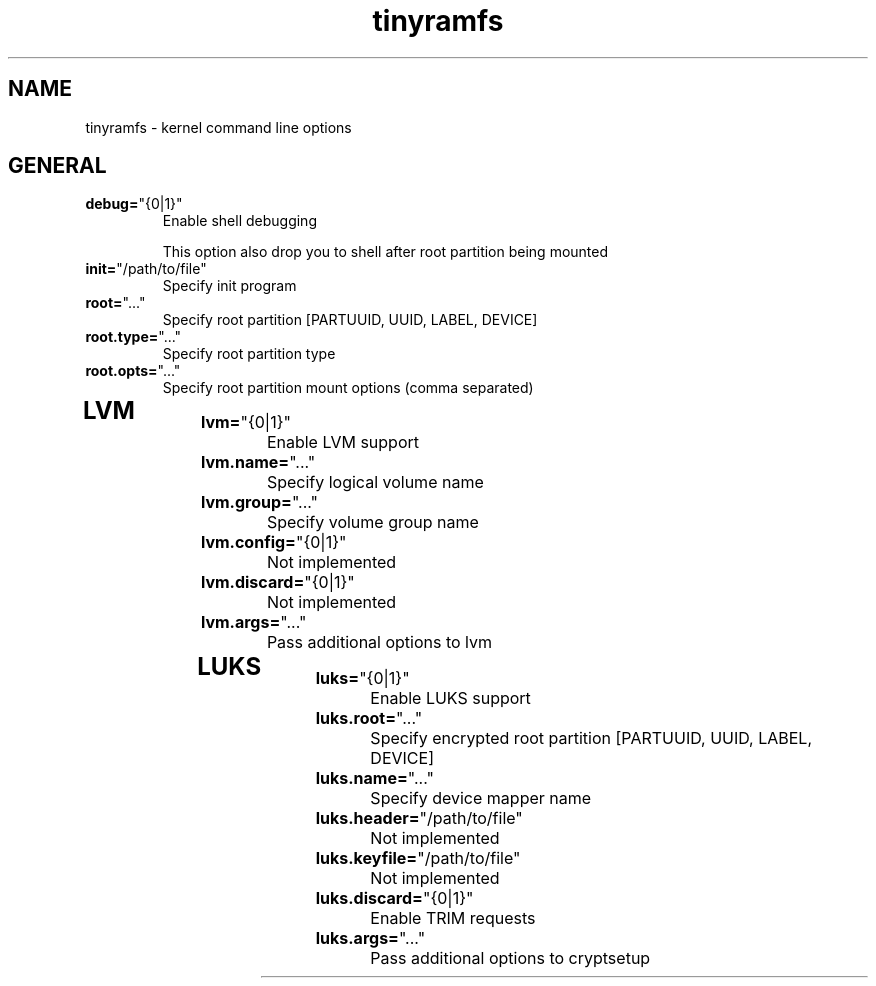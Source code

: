 .TH tinyramfs 7 "March 2020" tinyramfs

.SH NAME
tinyramfs \- kernel command line options

.SH GENERAL

.TP
.BR \fBdebug=\fR"\&\fI {0|1} \fR\&"
Enable shell debugging

This option also drop you to shell after root partition being mounted
.TP

.TP
.BR \fBinit=\fR"\&\fI /path/to/file \fR\&"
Specify init program
.TP

.TP
.BR \fBroot=\fR"\&\fI ... \fR\&"
Specify root partition [PARTUUID, UUID, LABEL, DEVICE]
.TP

.TP
.BR \fBroot.type=\fR"\&\fI ... \fR\&"
Specify root partition type
.TP

.TP
.BR \fBroot.opts=\fR"\&\fI ... \fR\&"
Specify root partition mount options (comma separated)
.TP

.SH LVM

.TP
.BR \fBlvm=\fR"\&\fI {0|1} \fR\&"
Enable LVM support
.TP

.TP
.BR \fBlvm.name=\fR"\&\fI ... \fR\&"
Specify logical volume name
.TP

.TP
.BR \fBlvm.group=\fR"\&\fI ... \fR\&"
Specify volume group name
.TP

.TP
.BR \fBlvm.config=\fR"\&\fI {0|1} \fR\&"
Not implemented
.TP

.TP
.BR \fBlvm.discard=\fR"\&\fI {0|1} \fR\&"
Not implemented
.TP

.TP
.BR \fBlvm.args=\fR"\&\fI ... \fR\&"
Pass additional options to lvm
.TP

.SH LUKS

.TP
.BR \fBluks=\fR"\&\fI {0|1} \fR\&"
Enable LUKS support
.TP

.TP
.BR \fBluks.root=\fR"\&\fI ... \fR\&"
Specify encrypted root partition [PARTUUID, UUID, LABEL, DEVICE]
.TP

.TP
.BR \fBluks.name=\fR"\&\fI ... \fR\&"
Specify device mapper name
.TP

.TP
.BR \fBluks.header=\fR"\&\fI /path/to/file \fR\&"
Not implemented
.TP

.TP
.BR \fBluks.keyfile=\fR"\&\fI /path/to/file \fR\&"
Not implemented
.TP

.TP
.BR \fBluks.discard=\fR"\&\fI {0|1} \fR\&"
Enable TRIM requests
.TP

.TP
.BR \fBluks.args=\fR"\&\fI ... \fR\&"
Pass additional options to cryptsetup
.TP
